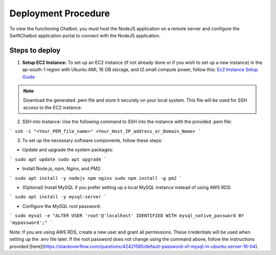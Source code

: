 Deployment Procedure
====================
To view the functioning Chatbot, you must host the NodeJS application on a remote server and configure the SwiftChatbot application portal to connect with the NodeJS application.

Steps to deploy
------------------------

1. **Setup EC2 Instance:** To set up an EC2 instance (if not already done or if you wish to set up a new instance) in the ap-south-1 region with Ubuntu AMI, 16 GB storage, and t2.small compute power, follow this: `Ec2 Instance Setup Guide <ec2_instance.html>`_

.. note::
    Download the generated .pem file and store it securely on your local system. This file will be used for SSH access to the EC2 instance.

2. SSH into Instance: Use the following command to SSH into the instance with the provided .pem file:

``` ssh -i "<Your_PEM_file_name>" <Your_Host_IP_address_or_Domain_Name> ```

3. To set up the necessary software components, follow these steps:

- Update and upgrade the system packages:
```
sudo apt update
sudo apt upgrade
```

- Install Node.js, npm, Nginx, and PM2:
```
sudo apt install -y nodejs npm nginx
sudo npm install -g pm2
```

- (Optional) Install MySQL if you prefer setting up a local MySQL instance instead of using AWS RDS:
```
sudo apt install -y mysql-server
```

- Configure the MySQL root password:
```
sudo mysql -e "ALTER USER 'root'@'localhost' IDENTIFIED WITH mysql_native_password BY 'mypassword';"
```

Note: If you are using AWS RDS, create a new user and grant all permissions. These credentials will be used when setting up the .env file later. If the root password does not change using the command above, follow the instructions provided [here](https://stackoverflow.com/questions/42421585/default-password-of-mysql-in-ubuntu-server-16-04).